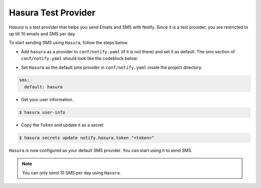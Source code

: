 Hasura Test Provider
--------------------

`Hasura` is a test provider that helps you send Emails and SMS with Notify. Since it is a test provider, you are restricted to up till 10 emails and SMS per day.

To start sending SMS using ``Hasura``, follow the steps below.

* Add ``hasura`` as a provider to ``conf/notify.yaml`` (if it is not there) and set it as default. The sms section of ``conf/notify.yaml`` should look like the codeblock below:

.. code-block:: yaml
   :emphasize-lines: 3, 5-9

   sms:
     # default can take values 'msg91' or 'twilio'
     default: hasura
     providers:
       hasura:
         authToken:
           secretKeyRef:
             key: notify.hasura.token
             name: hasura-secrets
       msg91:
         from: ""
         authKey:
           secretKeyRef:
             key: notify.msg91.key
             name: hasura-secrets
       twilio:
         from: ""
         accountSid:
           secretKeyRef:
             key: notify.twilio.accountsid
             name: hasura-secrets
         authToken:
           secretKeyRef:
             key: notify.twilio.authtoken
             name: hasura-secrets


* Set ``Hasura`` as the default sms provider in ``conf/notify.yaml`` inside the project directory.

.. code-block:: yaml

  sms:
    default: hasura


* Get your user information.

.. code-block:: shell

  $ hasura user-info

* Copy the ``Token`` and update it as a secret

.. code-block:: shell

  $ hasura secrets update notify.hasura.token "<token>"

``Hasura`` is now configured as your default SMS provider. You can start using it to send SMS.

.. note::
  You can only send 10 SMS per day using ``Hasura``.
